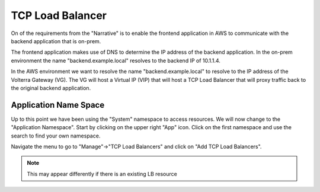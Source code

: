TCP Load Balancer
=================

On of the requirements from the "Narrative" is to enable the frontend application
in AWS to communicate with the backend application that is on-prem.

The frontend application makes use of DNS to determine the IP address of the backend
application.  In the on-prem environment the name "backend.example.local" resolves to
the backend IP of 10.1.1.4.

In the AWS environment we want to resolve the name "backend.example.local" to resolve to
the IP address of the Volterra Gateway (VG).  The VG will host a Virtual IP (VIP) that will
host a TCP Load Balancer that will proxy traffic back to the original backend application.

Application Name Space
~~~~~~~~~~~~~~~~~~~~~~

Up to this point we have been using the "System" namespace to access resources.  We will now 
change to the "Application Namespace".  Start by clicking on the upper right "App" icon.
Click on the first namespace and use the search to find your own namespace.

.. image:: app-namespace-select.png

Navigate the menu to go to "Manage"->"TCP Load Balancers" and click on "Add TCP Load Balancers".

.. note:: This may appear differently if there is an existing LB resource

.. image:: add-tcp-lb.png